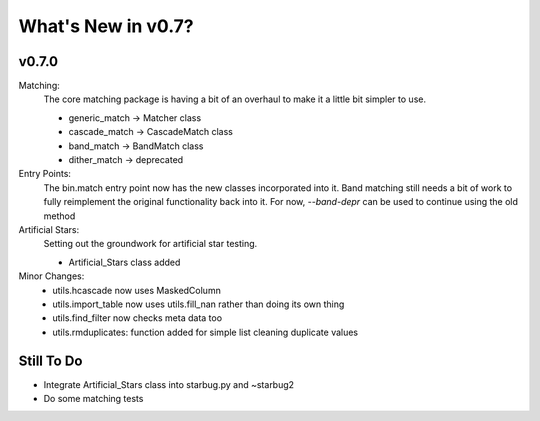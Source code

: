 *******************
What's New in v0.7?
*******************

v0.7.0
------

Matching:
    The core matching package is having a bit of an overhaul to make it a little bit simpler to use.

    -   generic_match -> Matcher class

    -   cascade_match -> CascadeMatch class

    -   band_match -> BandMatch class

    -   dither_match -> deprecated

Entry Points:
    The bin.match entry point now has the new classes incorporated into it.
    Band matching still needs a bit of work to fully reimplement the original functionality
    back into it. For now, `--band-depr` can be used to continue using the old method


Artificial Stars:
    Setting out the groundwork for artificial star testing. 

    -   Artificial_Stars class added

Minor Changes:
    -   utils.hcascade now uses MaskedColumn 

    -   utils.import_table now uses utils.fill_nan rather than doing its own thing

    -   utils.find_filter now checks meta data too

    -   utils.rmduplicates: function added for simple list cleaning duplicate values


Still To Do
-----------
-   Integrate Artificial_Stars class into starbug.py and ~starbug2

-   Do some matching tests


